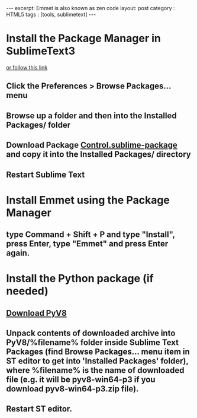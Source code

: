 #+STARTUP: showall indent
#+STARTUP: hidestars
#+OPTIONS: toc:nil
#+BEGIN_HTML
---
excerpt: Emmet is also known as zen code
layout: post
category : HTML5
tags : [tools, sublimetext]
---
#+END_HTML

* Install the Package Manager in SublimeText3
  [[https://packagecontrol.io/installation][or follow this link]]
** Click the Preferences > Browse Packages… menu
** Browse up a folder and then into the Installed Packages/ folder
** Download Package [[https://packagecontrol.io/Package%20Control.sublime-package][Control.sublime-package]] and copy it into the Installed Packages/ directory
** Restart Sublime Text

* Install Emmet using the Package Manager
** type Command + Shift + P and type "Install", press Enter, type "Emmet" and press Enter again.

* Install the Python package (if needed)
** [[https://github.com/emmetio/pyv8-binaries][Download PyV8]]
** Unpack contents of downloaded archive into PyV8/%filename% folder inside Sublime Text Packages (find Browse Packages... menu item in ST editor to get into 'Installed Packages' folder), where %filename% is the name of downloaded file (e.g. it will be pyv8-win64-p3 if you download pyv8-win64-p3.zip file).
** Restart ST editor.
